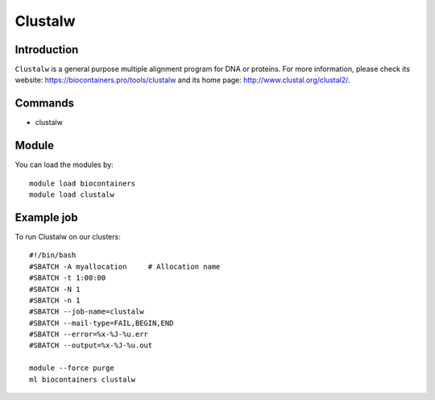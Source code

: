 .. _backbone-label:

Clustalw
==============================

Introduction
~~~~~~~~
``Clustalw`` is a general purpose multiple alignment program for DNA or proteins. For more information, please check its website: https://biocontainers.pro/tools/clustalw and its home page: http://www.clustal.org/clustal2/.

Commands
~~~~~~~
- clustalw

Module
~~~~~~~~
You can load the modules by::
    
    module load biocontainers
    module load clustalw

Example job
~~~~~
To run Clustalw on our clusters::

    #!/bin/bash
    #SBATCH -A myallocation     # Allocation name 
    #SBATCH -t 1:00:00
    #SBATCH -N 1
    #SBATCH -n 1
    #SBATCH --job-name=clustalw
    #SBATCH --mail-type=FAIL,BEGIN,END
    #SBATCH --error=%x-%J-%u.err
    #SBATCH --output=%x-%J-%u.out

    module --force purge
    ml biocontainers clustalw
